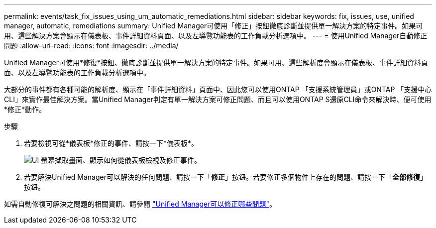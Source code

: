 ---
permalink: events/task_fix_issues_using_um_automatic_remediations.html 
sidebar: sidebar 
keywords: fix, issues, use, unified manager, automatic, remediations 
summary: Unified Manager可使用「修正」按鈕徹底診斷並提供單一解決方案的特定事件。如果可用、這些解決方案會顯示在儀表板、事件詳細資料頁面、以及左導覽功能表的工作負載分析選項中。 
---
= 使用Unified Manager自動修正問題
:allow-uri-read: 
:icons: font
:imagesdir: ../media/


[role="lead"]
Unified Manager可使用*修復*按鈕、徹底診斷並提供單一解決方案的特定事件。如果可用、這些解析度會顯示在儀表板、事件詳細資料頁面、以及左導覽功能表的工作負載分析選項中。

大部分的事件都有各種可能的解析度、顯示在「事件詳細資料」頁面中、因此您可以使用ONTAP 「支援系統管理員」或ONTAP 「支援中心CLI」來實作最佳解決方案。當Unified Manager判定有單一解決方案可修正問題、而且可以使用ONTAP S還原CLI命令來解決時、便可使用*修正*動作。

.步驟
. 若要檢視可從*儀表板*修正的事件、請按一下*儀表板*。
+
image::../media/management_actions.png[UI 螢幕擷取畫面、顯示如何從儀表板檢視及修正事件。]

. 若要解決Unified Manager可以解決的任何問題、請按一下「*修正*」按鈕。若要修正多個物件上存在的問題、請按一下「*全部修復*」按鈕。


如需自動修復可解決之問題的相關資訊、請參閱 link:..//storage-mgmt/reference_what_ontap_issues_can_unified_manager_fix.html["Unified Manager可以修正哪些問題"]。
